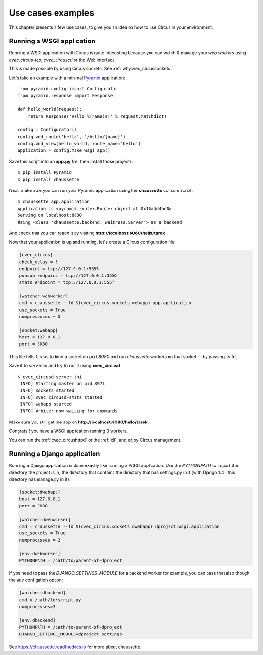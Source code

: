 Use cases examples
##################

This chapter presents a few use cases, to give you an idea on how to use
Circus in your environment.


Running a WSGI application
==========================


Running a WSGI application with Circus is quite interesting because you can
watch & manage your *web workers* using *cvec_circus-top*, *cvec_circusctl* or
the Web interface.

This is made possible by using Circus sockets. See :ref:`whycvec_circussockets`.

Let's take an example with a minimal `Pyramid <http://docs.pylonsproject.org/projects/pyramid/en/latest/>`_
application::


    from pyramid.config import Configurator
    from pyramid.response import Response

    def hello_world(request):
        return Response('Hello %(name)s!' % request.matchdict)

    config = Configurator()
    config.add_route('hello', '/hello/{name}')
    config.add_view(hello_world, route_name='hello')
    application = config.make_wsgi_app()


Save this script into an **app.py** file, then install those projects::

    $ pip install Pyramid
    $ pip install chaussette

Next, make sure you can run your Pyramid application using the **chaussette**
console script::

    $ chaussette app.application
    Application is <pyramid.router.Router object at 0x10a4d4bd0>
    Serving on localhost:8080
    Using <class 'chaussette.backend._waitress.Server'> as a backend

And check that you can reach it by visiting **http://localhost:8080/hello/tarek**

Now that your application is up and running, let's create a Circus
configuration file:

.. code-block:: ini

    [cvec_circus]
    check_delay = 5
    endpoint = tcp://127.0.0.1:5555
    pubsub_endpoint = tcp://127.0.0.1:5556
    stats_endpoint = tcp://127.0.0.1:5557

    [watcher:webworker]
    cmd = chaussette --fd $(cvec_circus.sockets.webapp) app.application
    use_sockets = True
    numprocesses = 3

    [socket:webapp]
    host = 127.0.0.1
    port = 8080

This file tells Circus to bind a socket on port *8080* and run *chaussette*
workers on that socket -- by passing its fd.

Save it to *server.ini* and try to run it using **cvec_circusd** ::

    $ cvec_circusd server.ini
    [INFO] Starting master on pid 8971
    [INFO] sockets started
    [INFO] cvec_circusd-stats started
    [INFO] webapp started
    [INFO] Arbiter now waiting for commands

Make sure you still get the app on **http://localhost:8080/hello/tarek**.

Congrats ! you have a WSGI application running 3 workers.

You can run the :ref:`cvec_circushttpd` or the :ref:`cli`, and enjoy Circus management.

Running a Django application
============================

Running a Django application is done exactly like running a WSGI application. Use the
*PYTHONPATH* to import the directory the project is in, the directory that contains the
directory that has settings.py in it (with Django 1.4+ this directory has manage.py in it) :

.. code-block:: ini

    [socket:dwebapp]
    host = 127.0.0.1
    port = 8080

    [watcher:dwebworker]
    cmd = chaussette --fd $(cvec_circus.sockets.dwebapp) dproject.wsgi.application
    use_sockets = True
    numprocesses = 2

    [env:dwebworker]
    PYTHONPATH = /path/to/parent-of-dproject

If you need to pass the *DJANGO_SETTINGS_MODULE* for a backend worker for example, you can pass that also though
the *env* configation option:

.. code-block:: ini

    [watcher:dbackend]
    cmd = /path/to/script.py
    numprocesses=3

    [env:dbackend]
    PYTHONPATH = /path/to/parent-of-dproject
    DJANGO_SETTINGS_MODULE=dproject.settings

See https://chaussette.readthedocs.io for more about chaussette.
